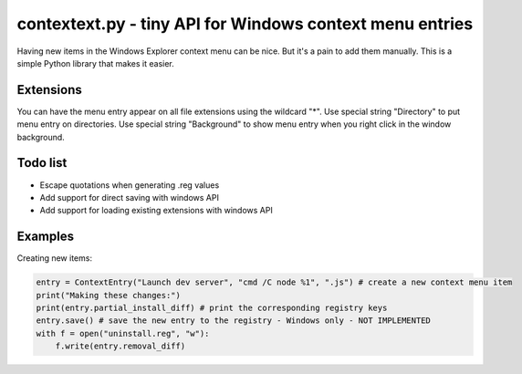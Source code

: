contextext.py - tiny API for Windows context menu entries
=========================================================

Having new items in the Windows Explorer context menu can be nice. 
But it's a pain to add them manually.
This is a simple Python library that makes it easier.

Extensions
----------

You can have the menu entry appear on all file extensions using the wildcard "*".
Use special string "Directory" to put menu entry on directories.
Use special string "Background" to show menu entry when you right click in the window background.

Todo list
---------

* Escape quotations when generating .reg values
* Add support for direct saving with windows API
* Add support for loading existing extensions with windows API

Examples
--------

Creating new items:

.. code-block:: python

    entry = ContextEntry("Launch dev server", "cmd /C node %1", ".js") # create a new context menu item
    print("Making these changes:")
    print(entry.partial_install_diff) # print the corresponding registry keys
    entry.save() # save the new entry to the registry - Windows only - NOT IMPLEMENTED
    with f = open("uninstall.reg", "w"):
        f.write(entry.removal_diff)
